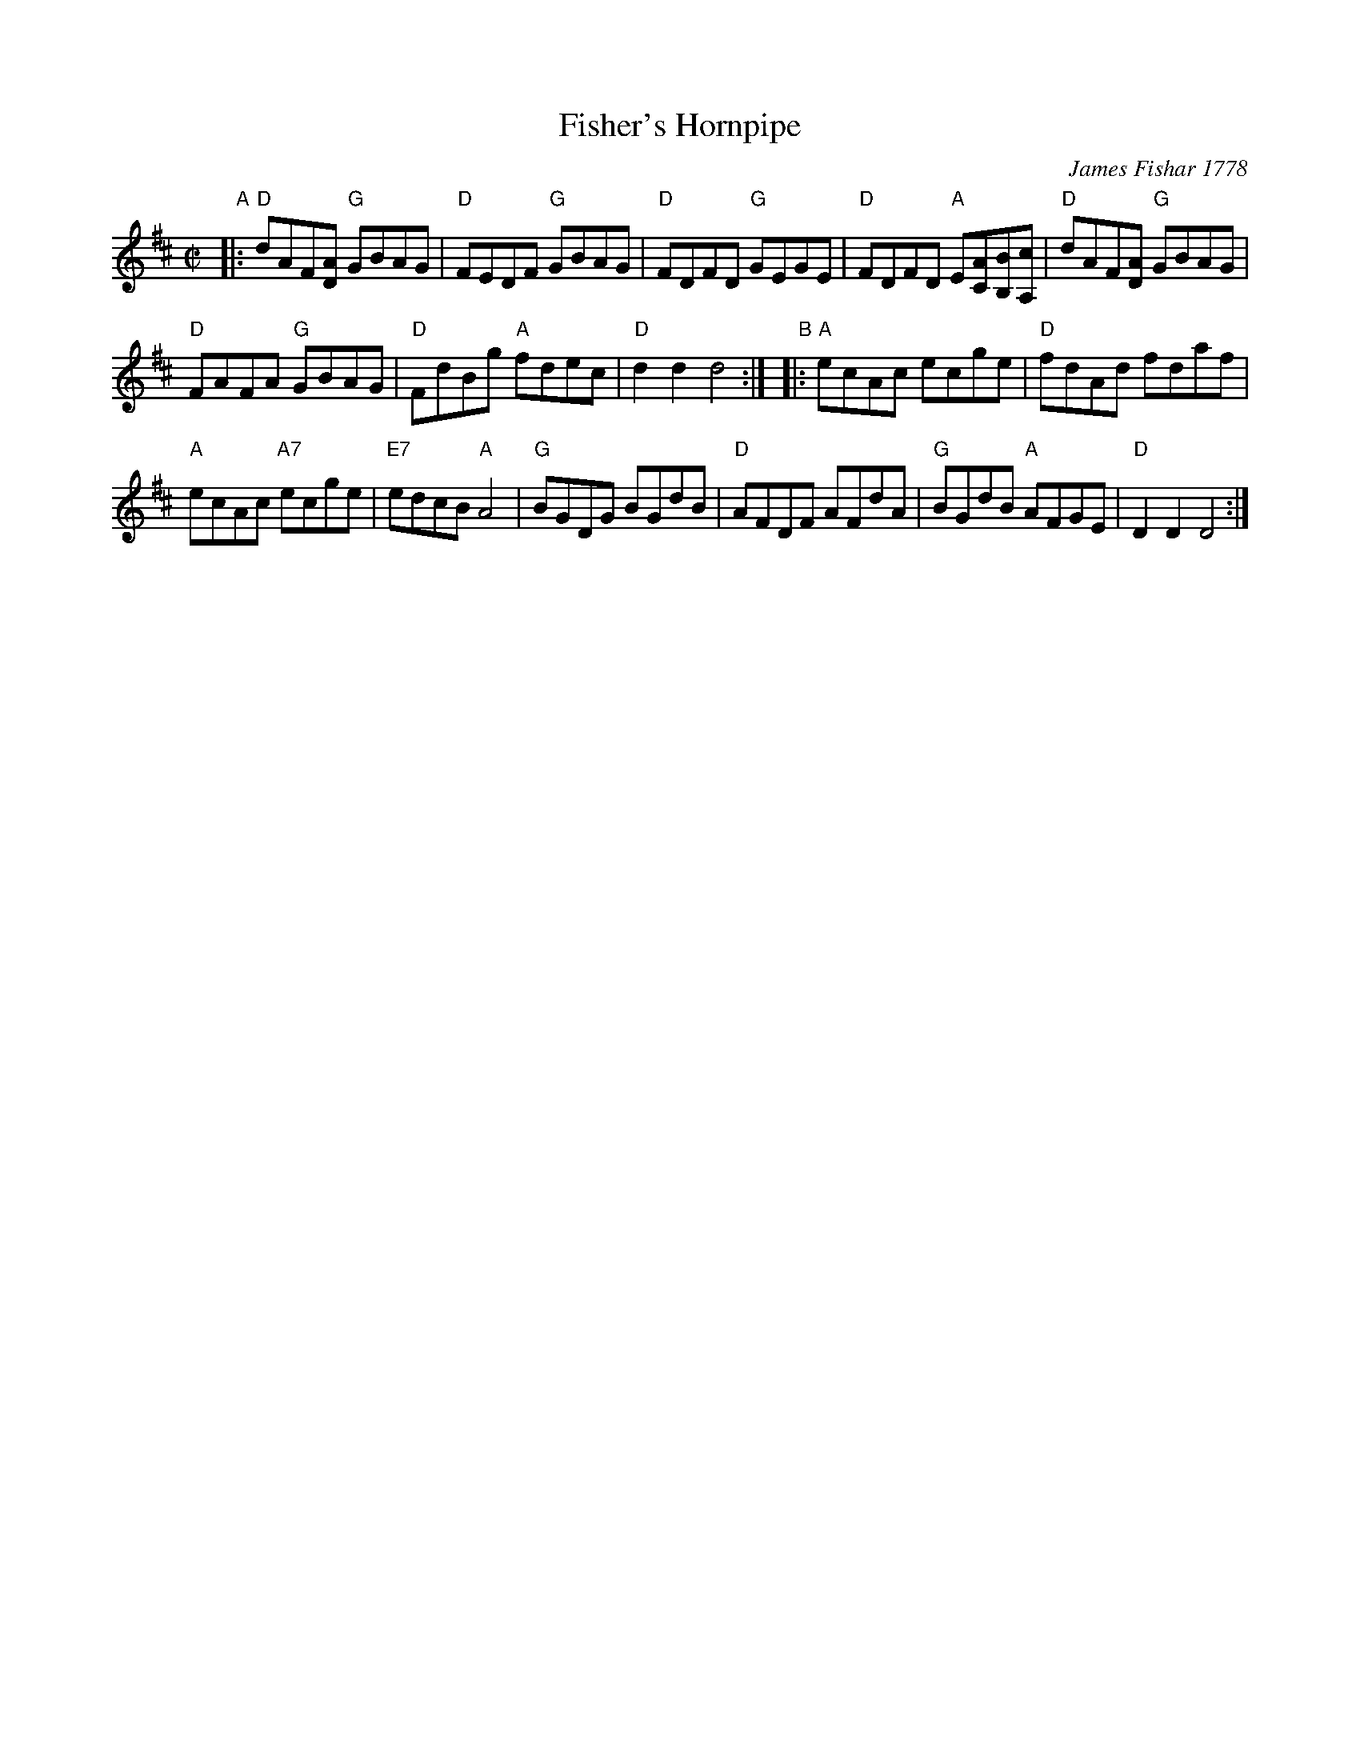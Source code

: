 X: 1
T: Fisher's Hornpipe
%T: Fischers Hornpipe
O: James Fishar 1778
B: John Greenwood (manuscript copybook) ca. 1785
R: hornpipe
Z: 2011 John Chambers <jc:trillian.mit.edu>
M: C|
L: 1/8
K: D
"A"|:\
"D"dAF[AD] "G"GBAG | "D"FEDF "G"GBAG | "D"FDFD "G"GEGE |\
"D"FDFD "A"E[AC][BB,][cA,] | "D"dAF[AD] "G"GBAG |
"D"FAFA "G"GBAG | "D"FdBg "A"fdec | "D"d2d2 d4 :|\
"B"|: "A"ecAc ecge | "D"fdAd fdaf |
"A"ecAc "A7"ecge | "E7"edcB "A"A4 | "G"BGDG BGdB |\
"D"AFDF AFdA | "G"BGdB "A"AFGE | "D"D2D2 D4 :|
